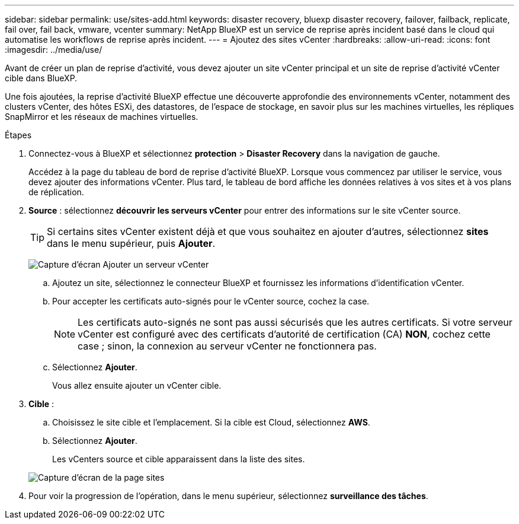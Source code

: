---
sidebar: sidebar 
permalink: use/sites-add.html 
keywords: disaster recovery, bluexp disaster recovery, failover, failback, replicate, fail over, fail back, vmware, vcenter 
summary: NetApp BlueXP est un service de reprise après incident basé dans le cloud qui automatise les workflows de reprise après incident. 
---
= Ajoutez des sites vCenter
:hardbreaks:
:allow-uri-read: 
:icons: font
:imagesdir: ../media/use/


[role="lead"]
Avant de créer un plan de reprise d'activité, vous devez ajouter un site vCenter principal et un site de reprise d'activité vCenter cible dans BlueXP.

Une fois ajoutées, la reprise d'activité BlueXP effectue une découverte approfondie des environnements vCenter, notamment des clusters vCenter, des hôtes ESXi, des datastores, de l'espace de stockage, en savoir plus sur les machines virtuelles, les répliques SnapMirror et les réseaux de machines virtuelles.

.Étapes
. Connectez-vous à BlueXP et sélectionnez *protection* > *Disaster Recovery* dans la navigation de gauche.
+
Accédez à la page du tableau de bord de reprise d'activité BlueXP. Lorsque vous commencez par utiliser le service, vous devez ajouter des informations vCenter. Plus tard, le tableau de bord affiche les données relatives à vos sites et à vos plans de réplication.

. *Source* : sélectionnez *découvrir les serveurs vCenter* pour entrer des informations sur le site vCenter source.
+

TIP: Si certains sites vCenter existent déjà et que vous souhaitez en ajouter d'autres, sélectionnez *sites* dans le menu supérieur, puis *Ajouter*.

+
image:vcenter-add.png["Capture d'écran Ajouter un serveur vCenter "]

+
.. Ajoutez un site, sélectionnez le connecteur BlueXP et fournissez les informations d'identification vCenter.
.. Pour accepter les certificats auto-signés pour le vCenter source, cochez la case.
+

NOTE: Les certificats auto-signés ne sont pas aussi sécurisés que les autres certificats. Si votre serveur vCenter est configuré avec des certificats d'autorité de certification (CA) *NON*, cochez cette case ; sinon, la connexion au serveur vCenter ne fonctionnera pas.

.. Sélectionnez *Ajouter*.
+
Vous allez ensuite ajouter un vCenter cible.



. *Cible* :
+
.. Choisissez le site cible et l'emplacement. Si la cible est Cloud, sélectionnez *AWS*.
.. Sélectionnez *Ajouter*.
+
Les vCenters source et cible apparaissent dans la liste des sites.



+
image:sites-list.png["Capture d'écran de la page sites"]

. Pour voir la progression de l'opération, dans le menu supérieur, sélectionnez *surveillance des tâches*.

